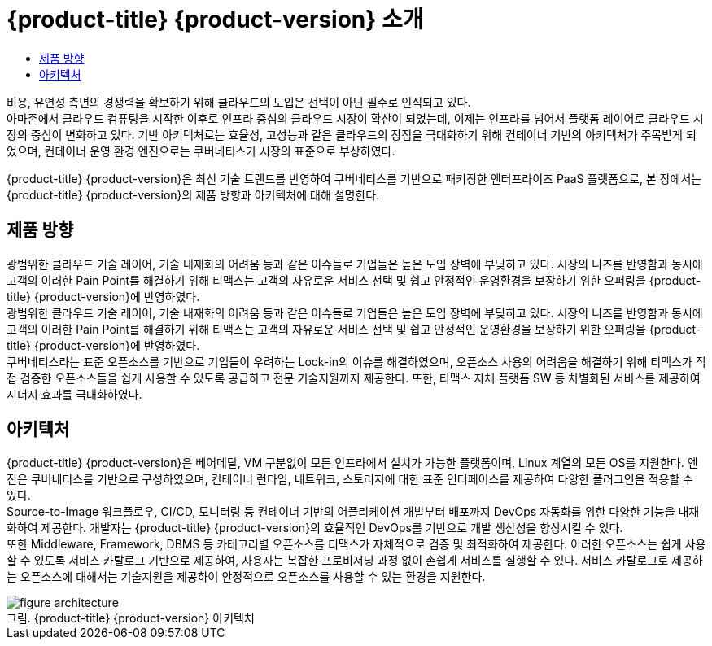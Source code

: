 = {product-title} {product-version} 소개
:toc:
:toc-title:

비용, 유연성 측면의 경쟁력을 확보하기 위해 클라우드의 도입은 선택이 아닌 필수로 인식되고 있다. +
아마존에서 클라우드 컴퓨팅을 시작한 이후로 인프라 중심의 클라우드 시장이 확산이 되었는데, 이제는 인프라를 넘어서 플랫폼 레이어로 클라우드 시장의 중심이 변화하고 있다. 기반 아키텍처로는 효율성, 고성능과 같은 클라우드의 장점을 극대화하기 위해 컨테이너 기반의 아키텍처가 주목받게 되었으며, 컨테이너 운영 환경 엔진으로는 쿠버네티스가 시장의 표준으로 부상하였다.

{product-title} {product-version}은 최신 기술 트렌드를 반영하여 쿠버네티스를 기반으로 패키징한 엔터프라이즈 PaaS 플랫폼으로, 본 장에서는 {product-title} {product-version}의 제품 방향과 아키텍처에 대해 설명한다.

== 제품 방향

광범위한 클라우드 기술 레이어, 기술 내재화의 어려움 등과 같은 이슈들로 기업들은 높은 도입 장벽에 부딪히고 있다. 시장의 니즈를 반영함과 동시에 고객의 이러한 Pain Point를 해결하기 위해 티맥스는 고객의 자유로운 서비스 선택 및 쉽고 안정적인 운영환경을 보장하기 위한 오퍼링을 {product-title} {product-version}에 반영하였다. +
광범위한 클라우드 기술 레이어, 기술 내재화의 어려움 등과 같은 이슈들로 기업들은 높은 도입 장벽에 부딪히고 있다. 시장의 니즈를 반영함과 동시에 고객의 이러한 Pain Point를 해결하기 위해 티맥스는 고객의 자유로운 서비스 선택 및 쉽고 안정적인 운영환경을 보장하기 위한 오퍼링을 {product-title} {product-version}에 반영하였다. +
쿠버네티스라는 표준 오픈소스를 기반으로 기업들이 우려하는 Lock-in의 이슈를 해결하였으며, 오픈소스 사용의 어려움을 해결하기 위해 티맥스가 직접 검증한 오픈소스들을 쉽게 사용할 수 있도록 공급하고 전문 기술지원까지 제공한다. 또한, 티맥스 자체 플랫폼 SW 등 차별화된 서비스를 제공하여 시너지 효과를 극대화하였다.

== 아키텍처

{product-title} {product-version}은 베어메탈, VM 구분없이 모든 인프라에서 설치가 가능한 플랫폼이며, Linux 계열의 모든 OS를 지원한다. 엔진은 쿠버네티스를 기반으로 구성하였으며, 컨테이너 런타임, 네트워크, 스토리지에 대한 표준 인터페이스를 제공하여 다양한 플러그인을 적용할 수 있다. +
Source-to-Image 워크플로우, CI/CD, 모니터링 등 컨테이너 기반의 어플리케이션 개발부터 배포까지 DevOps 자동화를 위한 다양한 기능을 내재화하여 제공한다. 개발자는 {product-title} {product-version}의 효율적인 DevOps를 기반으로 개발 생산성을 향상시킬 수 있다. +
또한 Middleware, Framework, DBMS 등 카테고리별 오픈소스를 티맥스가 자체적으로 검증 및 최적화하여 제공한다. 이러한 오픈소스는 쉽게 사용할 수 있도록 서비스 카탈로그 기반으로 제공하여, 사용자는 복잡한 프로비저닝 과정 없이 손쉽게 서비스를 실행할 수 있다. 서비스 카탈로그로 제공하는 오픈소스에 대해서는 기술지원을 제공하여 안정적으로 오픈소스를 사용할 수 있는 환경을 지원한다.

.{product-title} {product-version} 아키텍처
[caption="그림. "]
image::../images/figure_architecture.png[]